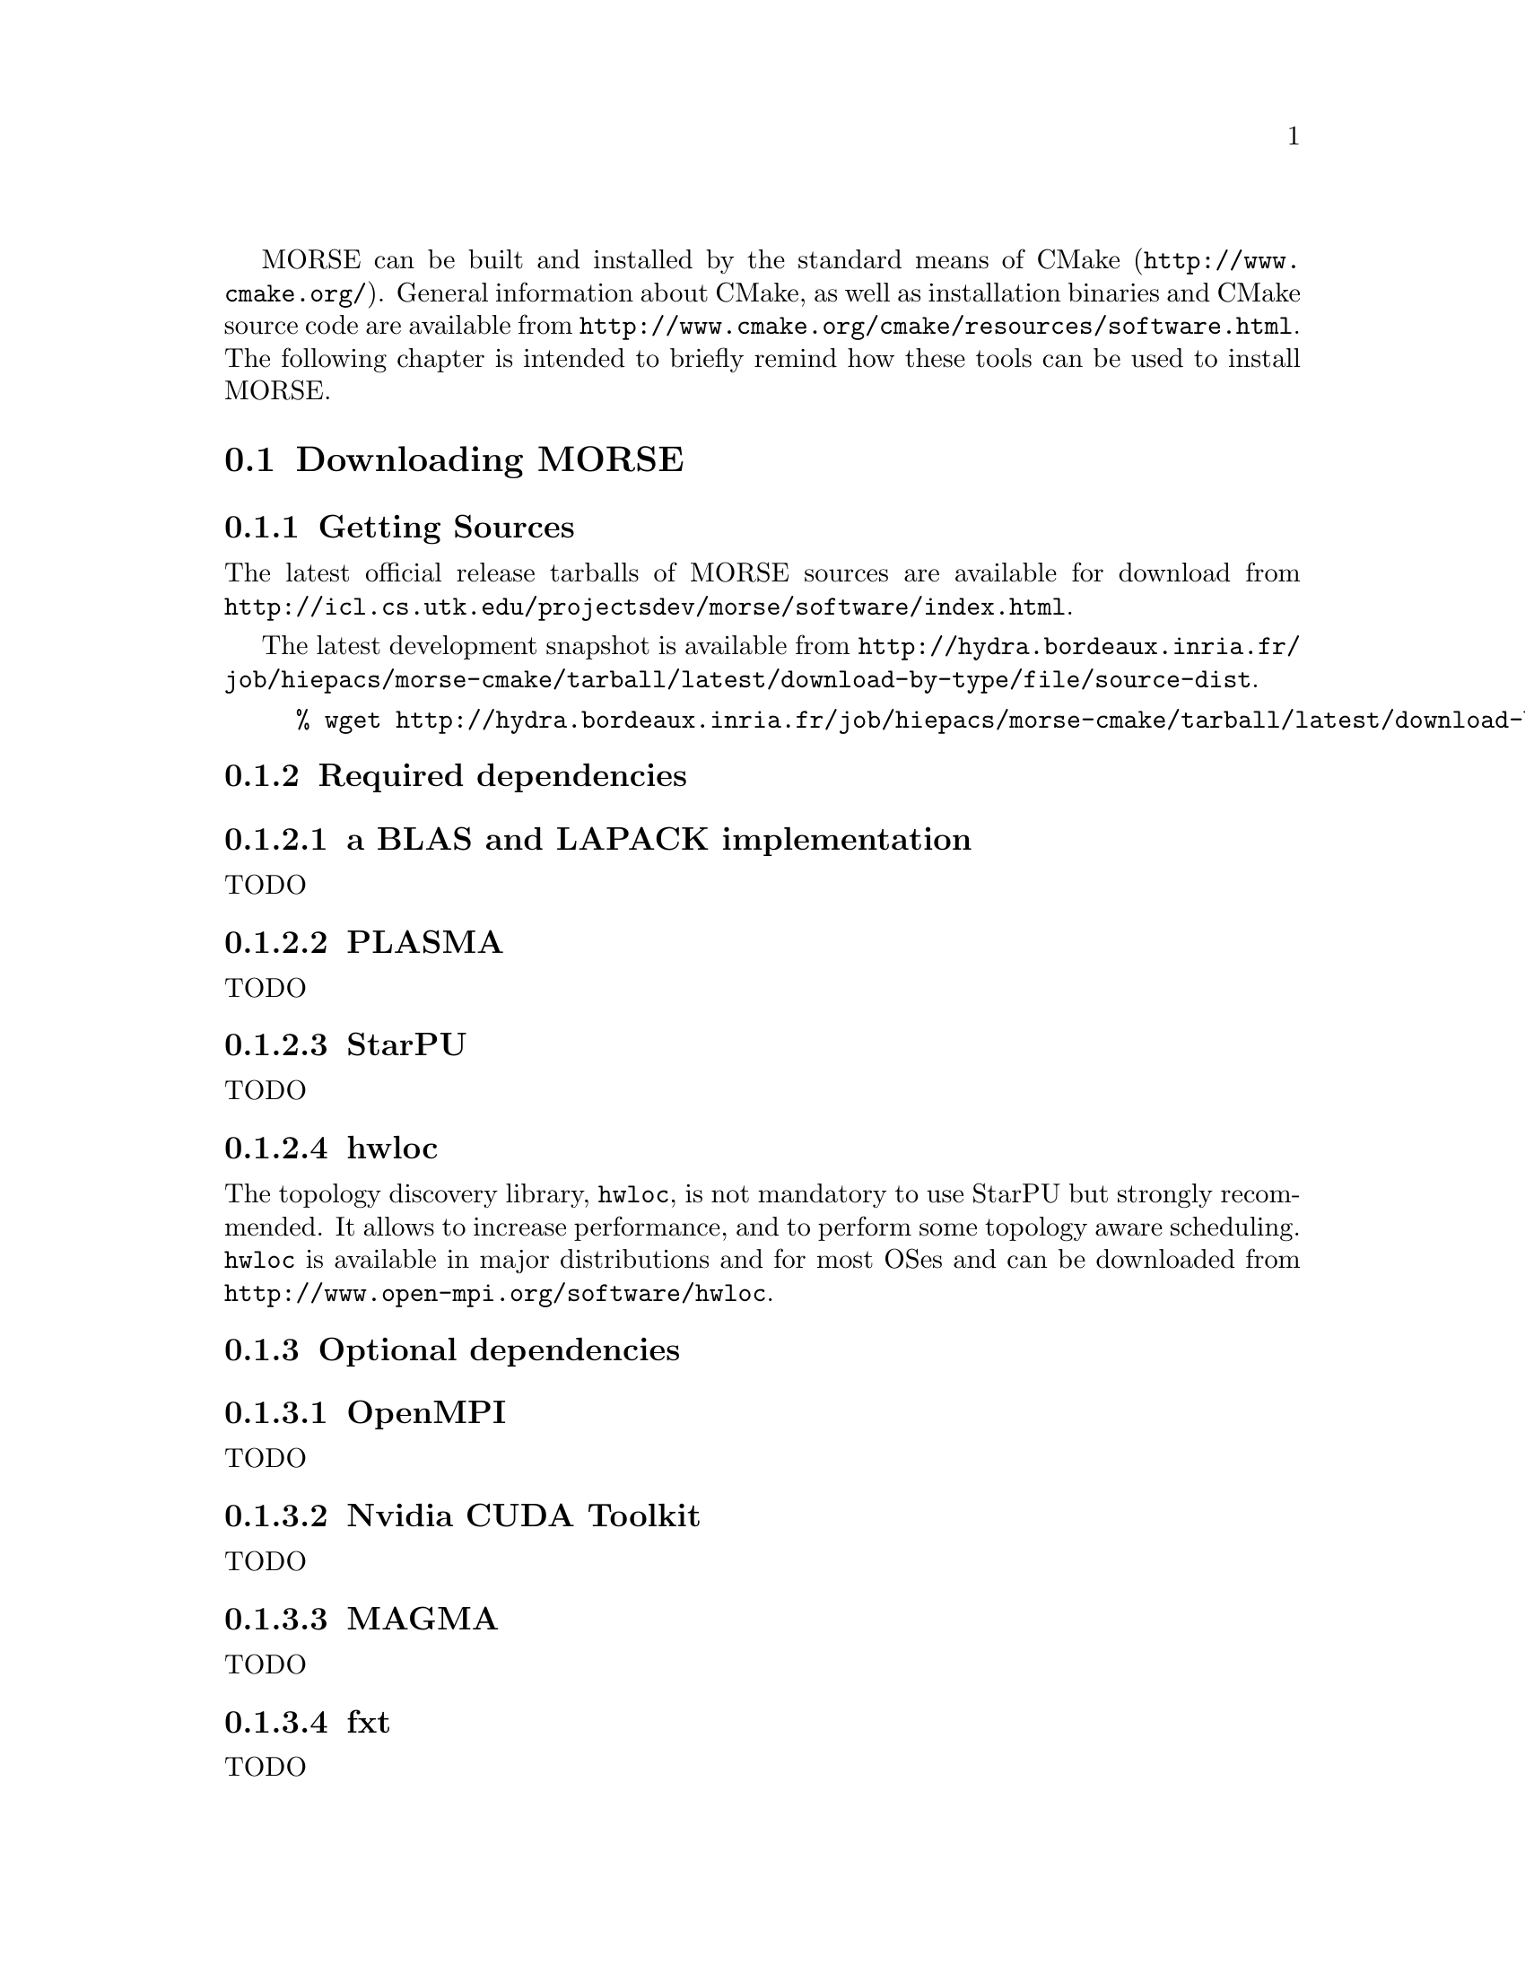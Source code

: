 @c -*-texinfo-*-

@c This file is part of the MORSE Handbook.
@c Copyright (C) 2012 Inria
@c Copyright (C) 2012 The University of Tennessee
@c Copyright (C) 2012 King Abdullah University of Science and Technology
@c See the file ../morse.texi for copying conditions.

@menu
* Downloading MORSE::
* Configuration of MORSE::
* Building and Installing MORSE::
@end menu

MORSE can be built and installed by the standard means of CMake (@uref{http://www.cmake.org/}).
General information about CMake, as well as installation binaries and CMake source code are available from @uref{http://www.cmake.org/cmake/resources/software.html}.
The following chapter is intended to briefly remind how these tools can be used to install MORSE.

@node Downloading MORSE
@section Downloading MORSE

@menu
* Getting Sources::
* Required dependencies::
* Optional dependencies::
@end menu

@node Getting Sources
@subsection Getting Sources

The latest official release tarballs of MORSE sources are available for download from @uref{http://icl.cs.utk.edu/projectsdev/morse/software/index.html}.

The latest development snapshot is available from @uref{http://hydra.bordeaux.inria.fr/job/hiepacs/morse-cmake/tarball/latest/download-by-type/file/source-dist}.

@example
% wget http://hydra.bordeaux.inria.fr/job/hiepacs/morse-cmake/tarball/latest/download-by-type/file/source-dist -O morse.tar.gz 
@end example

@node Required dependencies
@subsection Required dependencies

@menu
* a BLAS and LAPACK implementation::
* PLASMA::
* StarPU::
* hwloc::
@end menu

@node a BLAS and LAPACK implementation
@subsubsection a BLAS and LAPACK implementation

TODO

@node PLASMA
@subsubsection PLASMA

TODO

@node StarPU
@subsubsection StarPU

TODO

@node hwloc
@subsubsection hwloc

The topology discovery library, @code{hwloc}, is not mandatory to use StarPU but strongly recommended. It allows to increase performance, and to perform some topology aware scheduling.
@code{hwloc} is available in major distributions and for most OSes and can be downloaded from @uref{http://www.open-mpi.org/software/hwloc}.

@node Optional dependencies
@subsection Optional dependencies

@menu
* OpenMPI::
* Nvidia CUDA Toolkit::
* MAGMA::
* fxt::
@end menu

@node OpenMPI
@subsubsection OpenMPI

TODO

@node Nvidia CUDA Toolkit
@subsubsection Nvidia CUDA Toolkit

TODO

@node MAGMA
@subsubsection MAGMA

TODO

@node fxt
@subsubsection fxt

TODO

@node Configuration of MORSE
@section Configuration of MORSE

@menu
* Setting up a build directory::
* Configuring the project with best efforts::
@end menu

@node Setting up a build directory
@subsection Setting up a build directory

The MORSE build process requires CMake version 2.8.0 or higher and a working compiler. On Unix-like operating systems, it also requires Make.
The MORSE project can not be configured for an in-source build. You will get an error message and instruction on how to resolve the problem by deleting the generated CMakeCache.txt file (and other generated files) and then direction on how to create a different build directory as shown above.

@example
% mkdir BUILD_DIR
% cd BUILD_DIR
@end example

@quotation
You can create a build directory from any location you would like. It can be a sub-directory of the MORSE base source directory or anywhere else.
@end quotation

@node Configuring the project with best efforts
@subsection Configuring the project with best efforts

The MORSE build process 

@example
% cmake <path to SOURCE_DIR>
@end example

Details about options that are useful to give to @code{cmake <path to SOURCE_DIR>} are given in @ref{Compilation configuration}.

@node Building and Installing MORSE
@section Building and Installing MORSE

@menu
* Building::
* Tests::
* Installing::
@end menu

@node Building
@subsection Building

In order to build MORSE and all the missing dependencies:

@example
% make
@end example

@node Tests
@subsection Tests

In order to make sure that MORSE is working properly on the system, it is also possible to run a test suite.

@example
% make check
@end example
or
@example
% ctest
@end example

@node Installing
@subsection Installing

In order to install MORSE at the location that was specified during configuration:

@example
% make install
@end example

